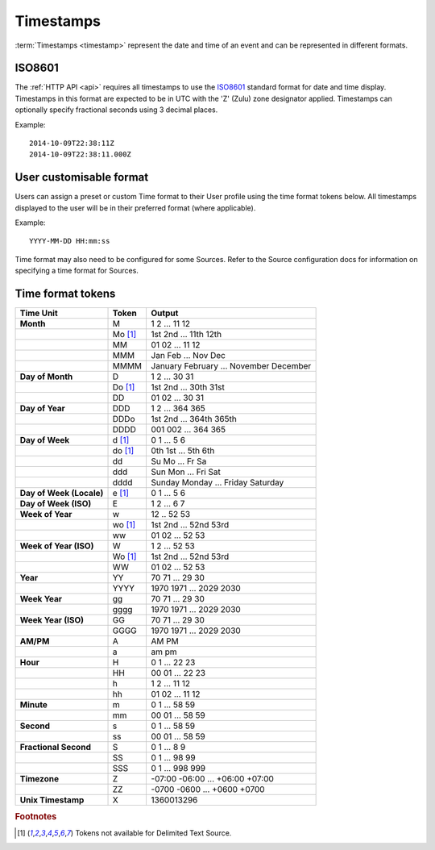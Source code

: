 Timestamps
==========

:term:`Timestamps <timestamp>` represent the date and time of an event and can be represented in different formats.

.. _time-format-iso8601:

ISO8601 
--------
The :ref:`HTTP API <api>` requires all timestamps to use the `ISO8601 <http://en.wikipedia.org/wiki/ISO_8601>`_ standard format for date and time display. Timestamps in this format are expected to be in UTC with the 'Z' (Zulu) zone designator applied. Timestamps can optionally specify fractional seconds using 3 decimal places.

Example::
    
    2014-10-09T22:38:11Z
    2014-10-09T22:38:11.000Z


User customisable format
------------------------
Users can assign a preset or custom Time format to their User profile using the time format tokens below. All timestamps displayed to the user will be in their preferred format (where applicable).

Example::
	
	YYYY-MM-DD HH:mm:ss

Time format may also need to be configured for some Sources. Refer to the Source configuration docs for information on specifying a time format for Sources.

.. raw:: latex

    \newpage

.. _time-format-tokens:

Time format tokens
------------------

+--------------------------+-----------+----------------------------------------+
|        Time Unit         |   Token   |                 Output                 |
+==========================+===========+========================================+
| **Month**                | M         | 1 2 ... 11 12                          |
+--------------------------+-----------+----------------------------------------+
|                          | Mo [#f1]_ | 1st 2nd ... 11th 12th                  |
+--------------------------+-----------+----------------------------------------+
|                          | MM        | 01 02 ... 11 12                        |
+--------------------------+-----------+----------------------------------------+
|                          | MMM       | Jan Feb ... Nov Dec                    |
+--------------------------+-----------+----------------------------------------+
|                          | MMMM      | January February ... November December |
+--------------------------+-----------+----------------------------------------+
| **Day of Month**         | D         | 1 2 ... 30 31                          |
+--------------------------+-----------+----------------------------------------+
|                          | Do [#f1]_ | 1st 2nd ... 30th 31st                  |
+--------------------------+-----------+----------------------------------------+
|                          | DD        | 01 02 ... 30 31                        |
+--------------------------+-----------+----------------------------------------+
| **Day of Year**          | DDD       | 1 2 ... 364 365                        |
+--------------------------+-----------+----------------------------------------+
|                          | DDDo      | 1st 2nd ... 364th 365th                |
+--------------------------+-----------+----------------------------------------+
|                          | DDDD      | 001 002 ... 364 365                    |
+--------------------------+-----------+----------------------------------------+
| **Day of Week**          | d [#f1]_  | 0 1 ... 5 6                            |
+--------------------------+-----------+----------------------------------------+
|                          | do [#f1]_ | 0th 1st ... 5th 6th                    |
+--------------------------+-----------+----------------------------------------+
|                          | dd        | Su Mo ... Fr Sa                        |
+--------------------------+-----------+----------------------------------------+
|                          | ddd       | Sun Mon ... Fri Sat                    |
+--------------------------+-----------+----------------------------------------+
|                          | dddd      | Sunday Monday ... Friday Saturday      |
+--------------------------+-----------+----------------------------------------+
| **Day of Week (Locale)** | e [#f1]_  | 0 1 ... 5 6                            |
+--------------------------+-----------+----------------------------------------+
| **Day of Week (ISO)**    | E         | 1 2 ... 6 7                            |
+--------------------------+-----------+----------------------------------------+
| **Week of Year**         | w         | 12 .. 52 53                            |
+--------------------------+-----------+----------------------------------------+
|                          | wo [#f1]_ | 1st 2nd ... 52nd 53rd                  |
+--------------------------+-----------+----------------------------------------+
|                          | ww        | 01 02 ... 52 53                        |
+--------------------------+-----------+----------------------------------------+
| **Week of Year (ISO)**   | W         | 1 2 ... 52 53                          |
+--------------------------+-----------+----------------------------------------+
|                          | Wo [#f1]_ | 1st 2nd ... 52nd 53rd                  |
+--------------------------+-----------+----------------------------------------+
|                          | WW        | 01 02 ... 52 53                        |
+--------------------------+-----------+----------------------------------------+
| **Year**                 | YY        | 70 71 ... 29 30                        |
+--------------------------+-----------+----------------------------------------+
|                          | YYYY      | 1970 1971 ... 2029 2030                |
+--------------------------+-----------+----------------------------------------+
| **Week Year**            | gg        | 70 71 ... 29 30                        |
+--------------------------+-----------+----------------------------------------+
|                          | gggg      | 1970 1971 ... 2029 2030                |
+--------------------------+-----------+----------------------------------------+
| **Week Year (ISO)**      | GG        | 70 71 ... 29 30                        |
+--------------------------+-----------+----------------------------------------+
|                          | GGGG      | 1970 1971 ... 2029 2030                |
+--------------------------+-----------+----------------------------------------+
| **AM/PM**                | A         | AM PM                                  |
+--------------------------+-----------+----------------------------------------+
|                          | a         | am pm                                  |
+--------------------------+-----------+----------------------------------------+
| **Hour**                 | H         | 0 1 ... 22 23                          |
+--------------------------+-----------+----------------------------------------+
|                          | HH        | 00 01 ... 22 23                        |
+--------------------------+-----------+----------------------------------------+
|                          | h         | 1 2 ... 11 12                          |
+--------------------------+-----------+----------------------------------------+
|                          | hh        | 01 02 ... 11 12                        |
+--------------------------+-----------+----------------------------------------+
| **Minute**               | m         | 0 1 ... 58 59                          |
+--------------------------+-----------+----------------------------------------+
|                          | mm        | 00 01 ... 58 59                        |
+--------------------------+-----------+----------------------------------------+
| **Second**               | s         | 0 1 ... 58 59                          |
+--------------------------+-----------+----------------------------------------+
|                          | ss        | 00 01 ... 58 59                        |
+--------------------------+-----------+----------------------------------------+
| **Fractional Second**    | S         | 0 1 ... 8 9                            |
+--------------------------+-----------+----------------------------------------+
|                          | SS        | 0 1 ... 98 99                          |
+--------------------------+-----------+----------------------------------------+
|                          | SSS       | 0 1 ... 998 999                        |
+--------------------------+-----------+----------------------------------------+
| **Timezone**             | Z         | -07:00 -06:00 ... +06:00 +07:00        |
+--------------------------+-----------+----------------------------------------+
|                          | ZZ        | -0700 -0600 ... +0600 +0700            |
+--------------------------+-----------+----------------------------------------+
| **Unix Timestamp**       | X         | 1360013296                             |
+--------------------------+-----------+----------------------------------------+

.. rubric:: Footnotes
.. [#f1] Tokens not available for Delimited Text Source.
